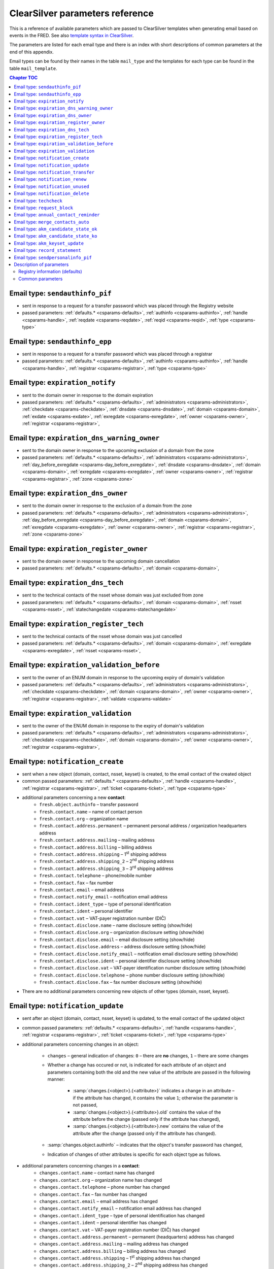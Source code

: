 
.. _FRED-Admin-App-CSParams:

ClearSilver parameters reference
--------------------------------

This is a reference of available parameters which are passed to ClearSilver
templates when generating email based on events in the FRED.
See also `template syntax in ClearSilver <http://www.clearsilver.net/docs/man_templates.hdf>`_.

The parameters are listed for each email type and there is an index
with short descriptions of common parameters at the end of this appendix.

Email types can be found by their names in the table ``mail_type`` and
the templates for each type can be found in the table ``mail_template``.

.. contents:: Chapter TOC
   :local:
   :backlinks: none

.. _email-type-sendai-pif:

Email type: ``sendauthinfo_pif``
^^^^^^^^^^^^^^^^^^^^^^^^^^^^^^^^^^

* sent in response to a request for a transfer password
  which was placed through the Registry website
* passed parameters:
  :ref:`defaults.* <csparams-defaults>`,
  :ref:`authinfo <csparams-authinfo>`,
  :ref:`handle <csparams-handle>`,
  :ref:`reqdate <csparams-reqdate>`,
  :ref:`reqid <csparams-reqid>`,
  :ref:`type <csparams-type>`

.. _email-type-sendai-epp:

Email type: ``sendauthinfo_epp``
^^^^^^^^^^^^^^^^^^^^^^^^^^^^^^^^^^

* sent in response to a request for a transfer password
  which was placed through a registrar
* passed parameters:
  :ref:`defaults.* <csparams-defaults>`,
  :ref:`authinfo <csparams-authinfo>`,
  :ref:`handle <csparams-handle>`,
  :ref:`registrar <csparams-registrar>`,
  :ref:`type <csparams-type>`

.. _email-type-expired-notify:

Email type: ``expiration_notify``
^^^^^^^^^^^^^^^^^^^^^^^^^^^^^^^^^^

* sent to the domain owner in response to the domain expiration
* passed parameters:
  :ref:`defaults.* <csparams-defaults>`,
  :ref:`administrators <csparams-administrators>`,
  :ref:`checkdate <csparams-checkdate>`,
  :ref:`dnsdate <csparams-dnsdate>`,
  :ref:`domain <csparams-domain>`,
  :ref:`exdate <csparams-exdate>`,
  :ref:`exregdate <csparams-exregdate>`,
  :ref:`owner <csparams-owner>`,
  :ref:`registrar <csparams-registrar>`,

.. _email-type-expired-outzone-warning-own:

Email type: ``expiration_dns_warning_owner``
^^^^^^^^^^^^^^^^^^^^^^^^^^^^^^^^^^^^^^^^^^^^

* sent to the domain owner in response to the upcoming exclusion of a domain
  from the zone
* passed parameters:
  :ref:`defaults.* <csparams-defaults>`,
  :ref:`administrators <csparams-administrators>`,
  :ref:`day_before_exregdate <csparams-day_before_exregdate>`,
  :ref:`dnsdate <csparams-dnsdate>`,
  :ref:`domain <csparams-domain>`,
  :ref:`exregdate <csparams-exregdate>`,
  :ref:`owner <csparams-owner>`,
  :ref:`registrar <csparams-registrar>`,
  :ref:`zone <csparams-zone>`

.. _email-type-expired-outzone-own:

Email type: ``expiration_dns_owner``
^^^^^^^^^^^^^^^^^^^^^^^^^^^^^^^^^^^^^

* sent to the domain owner in response to the exclusion of a domain from the zone
* passed parameters:
  :ref:`defaults.* <csparams-defaults>`,
  :ref:`administrators <csparams-administrators>`,
  :ref:`day_before_exregdate <csparams-day_before_exregdate>`,
  :ref:`domain <csparams-domain>`,
  :ref:`exregdate <csparams-exregdate>`,
  :ref:`owner <csparams-owner>`,
  :ref:`registrar <csparams-registrar>`,
  :ref:`zone <csparams-zone>`

.. _email-type-expired-delwarn-own:

Email type: ``expiration_register_owner``
^^^^^^^^^^^^^^^^^^^^^^^^^^^^^^^^^^^^^^^^^^

* sent to the domain owner in response to the upcoming domain cancellation
* passed parameters:
  :ref:`defaults.* <csparams-defaults>`,
  :ref:`domain <csparams-domain>`,

.. _email-type-expired-outzone-tech:

Email type: ``expiration_dns_tech``
^^^^^^^^^^^^^^^^^^^^^^^^^^^^^^^^^^^^

* sent to the technical contacts of the nsset whose domain was just excluded
  from zone
* passed parameters:
  :ref:`defaults.* <csparams-defaults>`,
  :ref:`domain <csparams-domain>`,
  :ref:`nsset <csparams-nsset>`,
  :ref:`statechangedate <csparams-statechangedate>`

.. _email-type-expired-deleted-tech:

Email type: ``expiration_register_tech``
^^^^^^^^^^^^^^^^^^^^^^^^^^^^^^^^^^^^^^^^^

* sent to the technical contacts of the nsset whose domain was just cancelled
* passed parameters:
  :ref:`defaults.* <csparams-defaults>`,
  :ref:`domain <csparams-domain>`,
  :ref:`exregdate <csparams-exregdate>`,
  :ref:`nsset <csparams-nsset>`,

.. _email-type-valid-warn:

Email type: ``expiration_validation_before``
^^^^^^^^^^^^^^^^^^^^^^^^^^^^^^^^^^^^^^^^^^^^^

* sent to the owner of an ENUM domain in response to the upcoming expiry
  of domain's validation
* passed parameters:
  :ref:`defaults.* <csparams-defaults>`,
  :ref:`administrators <csparams-administrators>`,
  :ref:`checkdate <csparams-checkdate>`,
  :ref:`domain <csparams-domain>`,
  :ref:`owner <csparams-owner>`,
  :ref:`registrar <csparams-registrar>`,
  :ref:`valdate <csparams-valdate>`

.. _email-type-valid:

Email type: ``expiration_validation``
^^^^^^^^^^^^^^^^^^^^^^^^^^^^^^^^^^^^^^

* sent to the owner of the ENUM domain in response to the expiry
  of domain's validation
* passed parameters:
  :ref:`defaults.* <csparams-defaults>`,
  :ref:`administrators <csparams-administrators>`,
  :ref:`checkdate <csparams-checkdate>`,
  :ref:`domain <csparams-domain>`,
  :ref:`owner <csparams-owner>`,
  :ref:`registrar <csparams-registrar>`,

.. _email-type-notify-create:

Email type: ``notification_create``
^^^^^^^^^^^^^^^^^^^^^^^^^^^^^^^^^^^^

* sent when a new object (domain, contact, nsset, keyset) is created,
  to the email contact of the created object
* common passed parameters:
  :ref:`defaults.* <csparams-defaults>`,
  :ref:`handle <csparams-handle>`,
  :ref:`registrar <csparams-registrar>`,
  :ref:`ticket <csparams-ticket>`,
  :ref:`type <csparams-type>`

* additional parameters concerning a new **contact**:
   * ``fresh.object.authinfo`` – transfer password
   * ``fresh.contact.name`` – name of contact person
   * ``fresh.contact.org`` – organization name
   * ``fresh.contact.address.permanent`` – permanent personal address
     / organization headquarters address
   * ``fresh.contact.address.mailing`` – mailing address
   * ``fresh.contact.address.billing`` – billing address
   * ``fresh.contact.address.shipping`` – 1\ :sup:`st` shipping address
   * ``fresh.contact.address.shipping_2`` – 2\ :sup:`nd` shipping address
   * ``fresh.contact.address.shipping_3`` – 3\ :sup:`rd` shipping address
   * ``fresh.contact.telephone`` – phone/mobile number
   * ``fresh.contact.fax`` – fax number
   * ``fresh.contact.email`` – email address
   * ``fresh.contact.notify_email`` – notification email address
   * ``fresh.contact.ident_type`` – type of personal identification
   * ``fresh.contact.ident`` – personal identifier
   * ``fresh.contact.vat`` – VAT-payer registration number (DIČ)
   * ``fresh.contact.disclose.name`` – name disclosure setting (show/hide)
   * ``fresh.contact.disclose.org`` – organization disclosure setting (show/hide)
   * ``fresh.contact.disclose.email`` – email disclosure setting (show/hide)
   * ``fresh.contact.disclose.address`` – address disclosure setting (show/hide)
   * ``fresh.contact.disclose.notify_email`` – notification email disclosure
     setting (show/hide)
   * ``fresh.contact.disclose.ident`` – personal identifier disclosure setting
     (show/hide)
   * ``fresh.contact.disclose.vat`` – VAT-payer identification number disclosure
     setting (show/hide)
   * ``fresh.contact.disclose.telephone`` – phone number disclosure setting
     (show/hide)
   * ``fresh.contact.disclose.fax`` – fax number disclosure setting (show/hide)

* There are no additional parameters concerning new objects of other types
  (domain, nsset, keyset).

.. _email-type-notify-update:

Email type: ``notification_update``
^^^^^^^^^^^^^^^^^^^^^^^^^^^^^^^^^^^^

* sent after an object (domain, contact, nsset, keyset)
  is updated, to the email contact of the updated object
* common passed parameters:
  :ref:`defaults.* <csparams-defaults>`,
  :ref:`handle <csparams-handle>`,
  :ref:`registrar <csparams-registrar>`,
  :ref:`ticket <csparams-ticket>`,
  :ref:`type <csparams-type>`

* additional parameters concerning changes in an object:

   * ``changes`` – general indication of changes: ``0`` – there are **no**
     changes, ``1`` – there are some changes
   * Whether a change has occured or not, is indicated for each attribute
     of an object and parameters containing both the old and the new
     value of the attribute are passed in the following manner:

      * :samp:`changes.{<object>}.{<attribute>}` indicates a change in an attribute
        – if the attribute has changed, it contains the value ``1``;
        otherwise the parameter is not passed,
      * :samp:`changes.{<object>}.{<attribute>}.old` contains the value of the attribute
        before the change (passed only if the attribute has changed),
      * :samp:`changes.{<object>}.{<attribute>}.new` contains the value of the attribute
        after the change (passed only if the attribute has changed).

   * :samp:`changes.object.authinfo` – indicates that the object's transfer
     password has changed,
   * Indication of changes of other attributes is specific for each object type
     as follows.

* additional parameters concerning changes in a **contact**:
   * ``changes.contact.name`` – contact name has changed
   * ``changes.contact.org`` – organization name has changed
   * ``changes.contact.telephone`` – phone number has changed
   * ``changes.contact.fax`` – fax number has changed
   * ``changes.contact.email`` – email address has changed
   * ``changes.contact.notify_email`` – notification email address has changed
   * ``changes.contact.ident_type`` – type of personal identification has
     changed
   * ``changes.contact.ident`` – personal identifier has changed
   * ``changes.contact.vat`` – VAT-payer registration number (DIČ) has changed
   * ``changes.contact.address.permanent`` – permanent (headquarters) address
     has changed
   * ``changes.contact.address.mailing`` – mailing address has changed
   * ``changes.contact.address.billing`` – billing address has changed
   * ``changes.contact.address.shipping`` – 1\ :sup:`st` shipping address
     has changed
   * ``changes.contact.address.shipping_2`` – 2\ :sup:`nd` shipping address
     has changed
   * ``changes.contact.address.shipping_3`` – 3\ :sup:`rd` shipping address
     has changed
   * ``changes.contact.disclose.name`` – name disclosure setting has changed
   * ``changes.contact.disclose.org`` – organization disclosure setting has
     changed
   * ``changes.contact.disclose.email`` – email disclosure setting has changed
   * ``changes.contact.disclose.address`` – address disclosure setting has
     changed
   * ``changes.contact.disclose.notify_email`` – notification email disclosure
     setting has changed
   * ``changes.contact.disclose.ident`` – personal identifier disclosure
     setting has changed
   * ``changes.contact.disclose.vat`` – VAT-payer number disclosure setting
     has changed
   * ``changes.contact.disclose.telephone`` – phone number disclosure setting
     has changed
   * ``changes.contact.disclose.fax`` – fax number disclosure setting has
     changed
* additional parameters concerning changes in a **nsset**:
   * ``changes.nsset.check_level`` – level of technical checks has changed
   * ``changes.nsset.tech_c`` – list of technical contacts has changed
   * ``changes.nsset.dns`` – list of name servers has changed
      * the old and new value of each name server can be accessed using
        an index number (counting from zero) at the end of the parameter name,
        for example:
      * ``changes.nsset.dns.old.1`` – the value of the second name server
        before the change,
      * ``changes.nsset.dns.new.1`` – the value of the second name server
        after the change.
* additional parameters concerning changes in a **domain**:
   * ``changes.domain.registrant`` – domain owner has changed
   * ``changes.domain.nsset`` – nsset assignment has changed
   * ``changes.domain.keyset`` – keyset assignment has changed
   * ``changes.domain.admin_c`` – list of administrative contacts has changed
   * ``changes.domain.temp_c`` :sup:`DEPRECATED` – list of temporary contacts has changed
   * ``changes.domain.val_ex_date`` :sup:`ENUM` – date of validation expiry
     has changed
   * ``changes.domain.publish`` :sup:`ENUM` – publication in telephone
     directory has changed
* additional parameters concerning changes in a **keyset**:
   * ``changes.keyset.tech_c`` – list of technical contacts has changed
   * ``changes.keyset.dnskey`` – list of DNS keys has changed

.. _email-type-notify-transfer:

Email type: ``notification_transfer``
^^^^^^^^^^^^^^^^^^^^^^^^^^^^^^^^^^^^^^

* sent after an object (domain, contact, nsset, keyset) is transferred
  to a new registrar, to the email contact of the transferred object
* passed parameters:
  :ref:`defaults.* <csparams-defaults>`,
  :ref:`handle <csparams-handle>`,
  :ref:`registrar <csparams-registrar>`,
  :ref:`ticket <csparams-ticket>`,
  :ref:`type <csparams-type>`

.. _email-type-notify-renew:

Email type: ``notification_renew``
^^^^^^^^^^^^^^^^^^^^^^^^^^^^^^^^^^

* sent after a domain is renewed, to its owner's email
* passed parameters:
  :ref:`defaults.* <csparams-defaults>`,
  :ref:`handle <csparams-handle>`,
  :ref:`registrar <csparams-registrar>`,
  :ref:`ticket <csparams-ticket>`,
  :ref:`type <csparams-type>`

.. _email-type-notify-idle:

Email type: ``notification_unused``
^^^^^^^^^^^^^^^^^^^^^^^^^^^^^^^^^^^^

* sent after an unused object (contact, keyset, nsset) is removed
  from the database, to the email contact of the removed object
* passed parameters:
  :ref:`defaults.* <csparams-defaults>`,
  :ref:`deldate <csparams-deldate>`,
  :ref:`handle <csparams-handle>`,
  :ref:`type <csparams-type>`

.. _email-type-notify-delete:

Email type: ``notification_delete``
^^^^^^^^^^^^^^^^^^^^^^^^^^^^^^^^^^^^

* sent after an object (domain, contact, nsset, keyset) is deleted,
  to the email contact of the deleted object
* passed parameters:
  :ref:`defaults.* <csparams-defaults>`,
  :ref:`handle <csparams-handle>`,
  :ref:`registrar <csparams-registrar>`,
  :ref:`ticket <csparams-ticket>`,
  :ref:`type <csparams-type>`

.. _email-type-techcheck:

Email type: ``techcheck``
^^^^^^^^^^^^^^^^^^^^^^^^^

* sent if a test in a :doc:`technical check </Concepts/Teccheck>` of a nsset
  has failed, as a report to technical contacts of the nsset
* common passed parameters:
  :ref:`defaults.* <csparams-defaults>`,
  :ref:`handle <csparams-handle>`,
  :ref:`registrar <csparams-registrar>`

* additional parameters:
   * ``checkdate`` – date on which the technical check was performed
   * ``ticket`` – check number
   * ``tests`` – list of datasets with results of the tests which
     have failed; a single dataset (one list item, e.g. ``tests.0``) has the
     following attributes:

      * :samp:`tests.*.type` – severity of the test result (\ ``error`` / ``warning`` / ``notice``),
      * :samp:`tests.*.name` – subject of the test,
      * :samp:`tests.*.ns` – further information about the test result
        whose content depends on the test subject.

     The content of further information about the result according to the test subject
     (value of the ``name`` attribute):

      * ``glue_ok`` – the required glue record is missing for the following name servers:
         - :samp:`tests.*.ns` – list of the name servers,
      * ``existence`` – following name servers in the nsset are unreachable:
         - :samp:`tests.*.ns` – list of the name servers,
      * ``autonomous`` – the nsset does not contain at least two name servers in different autonomous systems:
         - no more content,
      * ``presence`` – name server(s) exists which does not contain a record for any of the domains:
         - :samp:`tests.*.ns` – list of the name servers,
         - :samp:`tests.*.ns.*.fqdn` – list of the domains for a particular
           name server of which this name server does not contain a record,
         - :samp:`tests.*.ns.overfull` – the list of domains is incomplete /
           there are more domains in the test input for which this name server
           does not contain a record but they are not all listed (this
           can be used to insert an ellipsis  - ..." conditionally),
      * ``authoritative`` – name server is not authoritative for domains:
         - :samp:`tests.*.ns` – list of the name servers,
         - :samp:`tests.*.ns.*.fqdn` – list of the domains for a particular
           name server of which this name server is not authoritative,
         - :samp:`tests.*.ns.overfull` – the list of domains is incomplete /
           there are more domains in the test input for which this name server
           is not authoritative but they are not all listed (this
           can be used to insert an ellipsis "..." conditionally),
      * ``heterogenous`` – all name servers in the nsset use the same implementation of dns server:
         - no more content,
      * ``notrecursive`` – following name servers in the nsset are recursive:
         - :samp:`tests.*.ns` – list of the name servers,
      * ``notrecursive4all`` – following name servers in the nsset answered a query recursively:
         - :samp:`tests.*.ns` – list of the name servers,
      * ``dnsseckeychase`` – for the following domains belonging to the nsset, the validity of the dnssec signature could not be verified:
         - :samp:`tests.*.ns` – list of the domains.

     The original template defines and uses the ``printtest()`` macro which accepts
     a result dataset (an item from the ``tests`` list) as an argument and
     prints the results according to the subject (\ ``name``) of the test. Print
     of the test results is grouped by severity.

.. _email-type-request-block:

Email type: ``request_block``
^^^^^^^^^^^^^^^^^^^^^^^^^^^^^

* sent to the domain owner / the contact / technical contacts of an object
  after a :term:`public request` for object (un)blocking has been carried out
* common passed parameters:
  :ref:`defaults.* <csparams-defaults>`,
  :ref:`handle <csparams-handle>`,
  :ref:`reqdate <csparams-reqdate>`,
  :ref:`reqid <csparams-reqid>`,
  :ref:`type <csparams-type>`
* additional parameters:
   * ``otype`` – operation type: ``1`` – blocking, ``2`` – unblocking,
   * ``rtype`` – request type: ``1`` – all object changes, ``2`` – object transfer.

.. _email-type-contact-reminder:

Email type: ``annual_contact_reminder``
^^^^^^^^^^^^^^^^^^^^^^^^^^^^^^^^^^^^^^^

* sent to a contact in response to the upcoming contact registration anniversary
  as a reminder to check accuracy of contact information in the registry
* common passed parameters:
  :ref:`defaults.* <csparams-defaults>`,
  :ref:`handle <csparams-handle>`
* additional parameters:
   * ``organization`` – name of contact's organization,
   * ``name`` – personal or company name,
   * ``address`` – address (in a single line),
   * ``ident_type`` – identity-document identification type:
      * ``RC`` – birth number,
      * ``OP`` – personal ID card number,
      * ``PASS`` – passport number,
      * ``ICO`` – organization ID number,
      * ``MPSV`` – MPSV ID (number from the Ministry of Labour and Social Affairs),
      * ``BIRTHDAY`` – the date of birth,
   * ``ident_value`` – identity-document identification number,
   * ``dic`` – VAT-payer identifier,
   * ``telephone`` – phone number,
   * ``fax`` – fax number,
   * ``email`` – email address,
   * ``notify_email`` – notification email address,
   * ``registrar_name`` – name of the :term:`designated registrar`,
   * ``registrar_url`` – website address of the :term:`designated registrar`,
   * ``registrar_memo_cz`` – a memo provided by the registrar (Czech/local variant),
   * ``registrar_memo_en`` – a memo provided by the registrar (English variant),

     .. Note:: The registrar memo is :ref:`configurable <config-contact-reminder>`.

   * ``domains`` – list of domains where the contact is the owner,
   * ``nssets`` – list of nssets where the contact is a technical contact,
   * ``keysets`` – list of keysets where the contact is a technical contact.

.. _email-type-merged-contact:

Email type: ``merge_contacts_auto``
^^^^^^^^^^^^^^^^^^^^^^^^^^^^^^^^^^^^

* sent to the contact after an automatic merger of its duplicates
* common passed parameters:
  :ref:`defaults.* <csparams-defaults>`
* additional parameters:
   * ``dst_contact_handle`` – handle of the destination contact into which the
     duplicates have been merged,
   * ``domain_registrant_list`` – list of handles of domains in which the
     registrant contact had to be replaced with the destination contact,
   * ``domain_admin_list`` – list of handles of domains in which some
     administrative contacts had to be replaced with the destination contact,
   * ``nsset_tech_list`` – list of handles of nssets in which some technical
     contacts had to be replaced with the destination contact,
   * ``keyset_tech_list`` – list of handles of keysets in which some technical
     contacts had to be replaced with the destination contact,
   * ``removed_list`` – list of contacts which have been deleted as a result
     of the merger.

  Values of the lists can be accessed by adding an index number at the end
  of the parameter name, counting from zero, for example: ``domain_registrant_list.0``
  for the first item.

.. _email-type-akm-ok:

Email type: ``akm_candidate_state_ok``
^^^^^^^^^^^^^^^^^^^^^^^^^^^^^^^^^^^^^^^

* sent after valid CDNSKEY records are discovered on a insecured domain
  and the acceptance period is initiated,
  to technical contacts of the domain's nsset
* common passed parameters:
  :ref:`defaults.* <csparams-defaults>`,
  :ref:`domain <csparams-domain>`,
  :ref:`zone <csparams-zone>`

* additional parameters:

   * ``keys`` – list of discovered CDNSKEY records (the first item of the list as ``keys.0`` etc.),
     a single key item looks like this::

        [flags: 257, protocol: 3, algorithm: 13, key: "mdsswUyr3DPW132mOi8V9xESWE8jTo0dxCjjnopKl+GqJxpVXckHAeF+KkxLbxILfDLUT0rAK9iUzy1L53eKGQ=="]

   * ``datetime`` – date and time of the discovery,

   * ``days_to_left`` – how many days the acceptance period is going to last.

.. _email-type-akm-ko:

Email type: ``akm_candidate_state_ko``
^^^^^^^^^^^^^^^^^^^^^^^^^^^^^^^^^^^^^^^

* sent when the acceptance period is broken by absence of the CDNSKEY records
  or by discovery of changed records, to technical contacts of the domain's nsset
* common passed parameters:
  :ref:`defaults.* <csparams-defaults>`
  :ref:`domain <csparams-domain>`
* additional parameters:
   * ``datetime`` – date and time of the discovery.

.. _email-type-akm-upd:

Email type: ``akm_keyset_update``
^^^^^^^^^^^^^^^^^^^^^^^^^^^^^^^^^^^^

* sent when an auto-managed keyset is updated from new CDNSKEY records,
  to technical contacts of the domain's nsset
* common passed parameters:
  :ref:`defaults.* <csparams-defaults>`,
  :ref:`domain <csparams-domain>`,
  :ref:`zone <csparams-zone>`
* additional parameters:
   * ``keys`` – list of discovered CDNSKEY records (the first item of the list
     as ``keys.0`` etc.),
   * ``datetime`` – date and time of the discovery.

.. _email-type-rs:

Email type: ``record_statement``
^^^^^^^^^^^^^^^^^^^^^^^^^^^^^^^^

* sent in response to a request for a registry record statement about an object,
  to the email of the domain owner / the contact / technical contacts
* common passed parameters:
  :ref:`defaults.* <csparams-defaults>`,
* additional parameters:
   * ``request_day`` – the day of the request date,
   * ``request_month`` – the month of the request date,
   * ``request_year`` – the year of the request date.

.. _email-type-personal-info:

Email type: ``sendpersonalinfo_pif``
^^^^^^^^^^^^^^^^^^^^^^^^^^^^^^^^^^^^

* sent in response to a resolved :term:`public request` for personal information
  of a contact, to the email selected within the request
* common passed parameters: :ref:`defaults.* <csparams-defaults>`,
  :ref:`handle <csparams-handle>`
* additional parameters:
   * ``name`` – name (personal),
   * ``organization`` – name of an organization,
   * ``address`` – main (permanent) address,
   * ``mailing_address`` – mailing address,
   * ``billing_address`` – billing address,
   * ``shipping_address_1`` – 1\ :sup:`st` shipping address,
   * ``shipping_address_2`` – 2\ :sup:`nd` shipping address,
   * ``shipping_address_3`` – 3\ :sup:`rd` shipping address,
   * ``ident_type`` – identity document type,
   * ``ident_value`` – identity document number,
   * ``dic`` – :term:`VAT`-payer number,
   * ``telephone`` – phone number,
   * ``fax`` – fax number,
   * ``email`` – main email address,
   * ``notify_email`` – notification email address,
   * ``registrar_name`` – name of the designated registrar,
   * ``registrar_url`` – website of the designated registrar.

.. _csparams-description:

Description of parameters
^^^^^^^^^^^^^^^^^^^^^^^^^

This section contains description of parameters which are common to several
email types.

.. _csparams-defaults:

Registry information (defaults)
~~~~~~~~~~~~~~~~~~~~~~~~~~~~~~~

These parameters are passed to all email types and can be found and adapted
in the table ``mail_defaults``.

* ``defaults.company`` – name of the Registry
* ``defaults.street`` – street in the headquarters address of the Registry
* ``defaults.postalcode`` – postal code in the headquarters address of the
  Registry
* ``defaults.city`` – city in the headquarters address of the Registry
* ``defaults.tel`` – phone contact of the Registry
* ``defaults.fax`` – fax contact of the Registry
* ``defaults.emailsupport`` – email contact of the technical support
* ``defaults.authinfopage`` – URL of the site from which registrants can
  request the transfer password (authinfo)
* ``defaults.whoispage`` – URL of the site from which the public can search
  in the Registry
* ``defaults.company_cs`` – Czech variant of the company name of the Registry
* ``defaults.company_en`` – English variant of the company name of the Registry

Common parameters
~~~~~~~~~~~~~~~~~

   .. _csparams-administrators:

   ``administrators``
      list of administrative contacts (items are accessed by adding index
      number at the end of the parameter name, counting from zero,
      for example: ``administrators.0`` for the first item)

   .. _csparams-authinfo:

   ``authinfo``
      transfer password

   .. _csparams-checkdate:

   ``checkdate``
      the date when the object-state check was performed and this email created
      (according to the server's local time, date format: YYYY-MM-DD)

   .. _csparams-deldate:

   ``deldate``
      date of deletion of an idle (obsolete) object

   .. _csparams-dnsdate:

   ``dnsdate``
      date from which the domain will not be included in the zone anymore

   .. _csparams-domain:

   ``domain``
      domain name in question

   .. _csparams-exdate:

   ``exdate``
      date of domain expiration (till when the registration has been prepaid)

   .. _csparams-exregdate:

   ``exregdate``
      date from which the domain can be registered by another subject
      (domain is unguarded)

   .. _csparams-day_before_exregdate:

   ``day_before_exregdate``
      date of the last day the domain is guarded
      (one day before registration cancellation)

   .. _csparams-handle:

   ``handle``
      string identifier of the object in question

   .. _csparams-owner:

   ``owner``
      identifier of the owner of the domain in question (contact handle)

   .. _csparams-nsset:

   ``nsset``
      identifier of the name server set assigned to the domain in question
      (nsset handle)

   .. _csparams-registrar:

   ``registrar``
      name and website of the current designated registrar
      (in case of transfer, the new designated registrar)

   .. _csparams-reqdate:

   ``reqdate``
      the date when the public request was placed (date format dd.mm.YYYY)

   .. _csparams-reqid:

   ``reqid``
      the identification number of the public request by which it can be traced
      in the Registry

   .. _csparams-statechangedate:

   ``statechangedate``
      date when the respective object state was set

   .. _csparams-ticket:

   ``ticket``
      email identifier

   .. _csparams-type:

   ``type``
      object type by number: ``1`` – contact, ``2`` – nsset, ``3`` – domain,
      ``4`` – keyset

   .. _csparams-valdate:

   ``valdate``
      date till when the ENUM domain has been validated

   .. _csparams-zone:

   ``zone``
      zone in question (FQDN with the leading dot)
